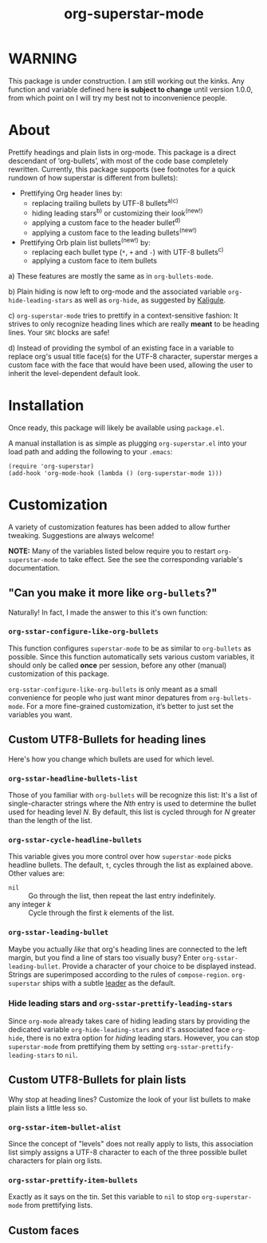 #+TITLE: org-superstar-mode

* WARNING
  This package is under construction.  I am still working out the kinks.
  Any function and variable defined here *is subject to change* until
  version 1.0.0, from which point on I will try my best not to
  inconvenience people.

* About
  Prettify headings and plain lists in org-mode.  This package is a
  direct descendant of ‘org-bullets’, with most of the code base
  completely rewritten.  Currently, this package supports (see footnotes
  for a quick rundown of how superstar is different from bullets):

 * Prettifying Org header lines by:
   + replacing trailing bullets by UTF-8 bullets^{a)c)}
   + hiding leading stars^{b)} or customizing their look^{(new!)}
   + applying a custom face to the header bullet^{d)}
   + applying a custom face to the leading bullets^{(new!)}
 * Prettifying Orb plain list bullets^{(new!)} by:
   + replacing each bullet type (~*~, ~+~ and ~-~) with UTF-8 bullets^{c)}
   + applying a custom face to item bullets

a) These features are mostly the same as in ~org-bullets-mode~.

b) Plain hiding is now left to org-mode and the associated
variable ~org-hide-leading-stars~ as well as ~org-hide~, as suggested
by [[https://github.com/Kaligule][Kaligule]].

c) ~org-superstar-mode~ tries to prettify in a context-sensitive
fashion: It strives to only recognize heading lines which are really
*meant* to be heading lines.  Your ~SRC~ blocks are safe!

d) Instead of providing the symbol of an existing face in a
variable to replace org's usual title face(s) for the UTF-8 character,
superstar merges a custom face with the face that would have been
used, allowing the user to inherit the level-dependent default look.


* Installation

  Once ready, this package will likely be available using =package.el=.

  A manual installation is as simple as plugging =org-superstar.el= into
  your load path and adding the following to your =.emacs=:
#+BEGIN_SRC elisp
(require 'org-superstar)
(add-hook 'org-mode-hook (lambda () (org-superstar-mode 1)))
#+END_SRC

* Customization
  A variety of customization features has been added to allow further
  tweaking.  Suggestions are always welcome!

  *NOTE:* Many of the variables listed below require you to restart
  ~org-superstar-mode~ to take effect.  See the see the corresponding
  variable's documentation.

** "Can you make it more like =org-bullets=?"
   Naturally!  In fact, I made the answer to this it's own function:

*** ~org-sstar-configure-like-org-bullets~
    This function configures ~superstar-mode~ to be as similar to
    =org-bullets= as possible.  Since this function automatically sets
    various custom variables, it should only be called *once* per
    session, before any other (manual) customization of this package.

    ~org-sstar-configure-like-org-bullets~ is only meant as a small
    convenience for people who just want minor depatures from
    ~org-bullets-mode~.  For a more fine-grained customization, it’s
    better to just set the variables you want.

** Custom UTF8-Bullets for heading lines
   Here's how you change which bullets are used for which level.

*** ~org-sstar-headline-bullets-list~
    Those of you familiar with =org-bullets= will be recognize this
    list: It's a list of single-character strings where the /Nth/ entry
    is used to determine the bullet used for heading level /N/.  By
    default, this list is cycled through for /N/ greater than the length
    of the list.

*** ~org-sstar-cycle-headline-bullets~
    This variable gives you more control over how ~superstar-mode~ picks
    headline bullets.  The default, ~t~, cycles through the list as
    explained above.  Other values are:

    * ~nil~ :: Go through the list, then repeat the last entry
               indefinitely.
    * any integer /k/ :: Cycle through the first /k/ elements of the list.

*** ~org-sstar-leading-bullet~
    Maybe you actually /like/ that org's heading lines are connected to
    the left margin, but you find a line of stars too visually busy?
    Enter ~org-sstar-leading-bullet~.  Provide a character of your
    choice to be displayed instead.  Strings are superimposed
    according to the rules of ~compose-region~.  =org-superstar= ships
    with a subtle [[https://en.wikipedia.org/wiki/Leader_(typography)][leader]] as the default.

*** Hide leading stars and ~org-sstar-prettify-leading-stars~
    Since ~org-mode~ already takes care of hiding leading stars by
    providing the dedicated variable ~org-hide-leading-stars~ and it's
    associated face ~org-hide~, there is no extra option for /hiding/
    leading stars.  However, you can stop ~superstar-mode~ from
    prettifying them by setting ~org-sstar-prettify-leading-stars~ to
    ~nil~.

** Custom UTF8-Bullets for plain lists
   Why stop at heading lines?  Customize the look of your list bullets
   to make plain lists a little less so.

*** ~org-sstar-item-bullet-alist~
    Since the concept of "levels" does not really apply to lists, this
    association list simply assigns a UTF-8 character to each of the
    three possible bullet characters for plain org lists.

*** ~org-sstar-prettify-item-bullets~
    Exactly as it says on the tin.  Set this variable to ~nil~ to stop
    ~org-superstar-mode~ from prettifying lists.

** Custom faces

#  LocalWords:  org's
